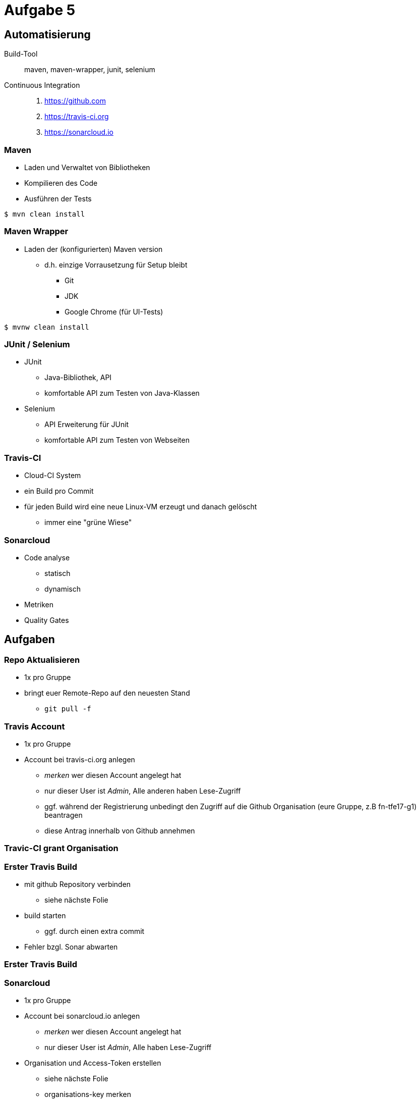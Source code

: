 = Aufgabe 5

:imagesdir: ../images/12-aufgaben-5
:revealjs_slideNumber:
:revealjs_history:
:idprefix: slide_

== Automatisierung

Build-Tool::
maven, maven-wrapper, junit, selenium

Continuous Integration::
. https://github.com 
. https://travis-ci.org 
. https://sonarcloud.io

=== Maven

* Laden und Verwaltet von Bibliotheken
* Kompilieren des Code
* Ausführen der Tests

[source, shell]
----
$ mvn clean install
----

=== Maven Wrapper

* Laden der (konfigurierten) Maven version
** d.h. einzige Vorrausetzung für Setup bleibt
*** Git
*** JDK
*** Google Chrome (für UI-Tests)

[source, shell]
----
$ mvnw clean install
----

=== JUnit / Selenium

* JUnit
** Java-Bibliothek, API
** komfortable API zum Testen von Java-Klassen
* Selenium
** API Erweiterung für JUnit
** komfortable API zum Testen von Webseiten

=== Travis-CI

* Cloud-CI System
* ein Build pro Commit
* für jeden Build wird eine neue Linux-VM erzeugt und danach gelöscht
** immer eine "grüne Wiese"

=== Sonarcloud

* Code analyse
** statisch
** dynamisch
* Metriken
* Quality Gates

== Aufgaben

=== Repo Aktualisieren

* 1x pro Gruppe
* bringt euer Remote-Repo auf den neuesten Stand
** `git pull -f`

=== Travis Account

* 1x pro Gruppe
* Account bei travis-ci.org anlegen
** _merken_ wer diesen Account angelegt hat
** nur dieser User ist _Admin_, Alle anderen haben Lese-Zugriff
** ggf. während der Registrierung unbedingt den Zugriff auf die Github Organisation (eure Gruppe, z.B fn-tfe17-g1) beantragen
** diese Antrag innerhalb von Github annehmen

[%notitle]
[background-video="../images/12-aufgaben-5/travis-ci-request-orga-access.mp4",background-video-loop=true,background-video-muted=true]
=== Travic-CI grant Organisation

=== Erster Travis Build

* mit github Repository verbinden
** siehe nächste Folie 
* build starten
** ggf. durch einen extra commit
* Fehler bzgl. Sonar abwarten

[%notitle]
[background-video="../images/12-aufgaben-5/travis-ci-connect-repo.mp4",background-video-loop=true,background-video-muted=true]
=== Erster Travis Build

=== Sonarcloud

* 1x pro Gruppe
* Account bei sonarcloud.io anlegen
** _merken_ wer diesen Account angelegt hat
** nur dieser User ist _Admin_, Alle haben Lese-Zugriff
* Organisation und Access-Token erstellen
** siehe nächste Folie
** organisations-key merken
** security token anlegen & kopieren

[%notitle]
[background-video="../images/12-aufgaben-5/sonarcloud-io-create-organisation-and-token.mp4",background-video-loop=true,background-video-muted=true]
=== Sonarcloud

=== Travis-CI Konfigurieren

* 3 neue Umgebungsvariablen anlegen
** SONAR_TOKEN --> security token einfügen
** SONAR_ORGANIZATION --> den organisations-key von vorhin
** SONAR_ALTERNATIVE_PROJECTKEY --> Gruppen-Key verwenden
*** z.B. net.kleinschmager.dhbw.tfe17:g [.blue]#1#-painground

* _Demo_ siehe nächste Folie

[%notitle]
[background-video="../images/12-aufgaben-5/travis-ci-add-settings.mp4",background-video-loop=true,background-video-muted=true]
=== Travis-CI Konfigurieren

=== Los gehts

* einen neuen Commit in das Git-Repo pushen
* in travis-ci.org sehen, das der build startet
* in sonarcloud.io das Ergebnis sehen

[%notitle]
[background-video="../images/12-aufgaben-5/sonarcloud-io-success.mp4",background-video-loop=true,background-video-muted=true]
=== Los gehts